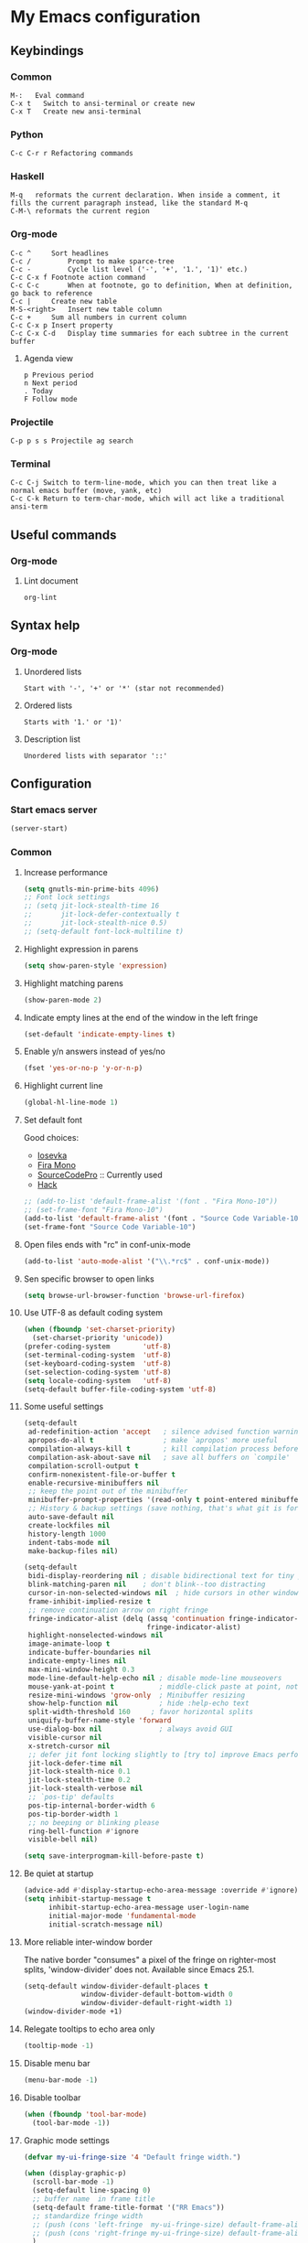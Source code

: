 * My Emacs configuration
** Keybindings
*** Common
#+BEGIN_SRC text
  M-:	Eval command
  C-x t   Switch to ansi-terminal or create new
  C-x T   Create new ansi-terminal
#+END_SRC
*** Python
#+BEGIN_SRC text
  C-c C-r r Refactoring commands
#+END_SRC
*** Haskell
#+BEGIN_SRC text
  M-q	reformats the current declaration. When inside a comment, it fills the current paragraph instead, like the standard M-q
  C-M-\	reformats the current region
#+END_SRC
*** Org-mode
#+BEGIN_SRC text
  C-c ^		Sort headlines
  C-c / 		Prompt to make sparce-tree
  C-c - 		Cycle list level ('-', '+', '1.', '1)' etc.)
  C-c C-x f	Footnote action command
  C-c C-c		When at footnote, go to definition, When at definition, go back to reference
  C-c |		Create new table
  M-S-<right>	Insert new table column
  C-c +		Sum all numbers in current column
  C-c C-x p	Insert property
  C-c C-x C-d	Display time summaries for each subtree in the current buffer
#+END_SRC
**** Agenda view
#+BEGIN_SRC text
  p	Previous period
  n	Next period
  .	Today
  F	Follow mode
#+END_SRC
*** Projectile
#+BEGIN_EXAMPLE
  C-p p s s	Projectile ag search
#+END_EXAMPLE
*** Terminal
#+BEGIN_SRC text
  C-c C-j Switch to term-line-mode, which you can then treat like a normal emacs buffer (move, yank, etc)
  C-c C-k Return to term-char-mode, which will act like a traditional ansi-term
#+END_SRC
** Useful commands
*** Org-mode
**** Lint document
#+BEGIN_SRC text
  org-lint
#+END_SRC
** Syntax help
*** Org-mode
**** Unordered lists
#+BEGIN_SRC text
  Start with '-', '+' or '*' (star not recommended)
#+END_SRC
**** Ordered lists
#+BEGIN_SRC text
  Starts with '1.' or '1)'
#+END_SRC
**** Description list
#+BEGIN_SRC text
  Unordered lists with separator '::'
#+END_SRC
** Configuration
*** Start emacs server
#+BEGIN_SRC emacs-lisp
  (server-start)
#+END_SRC
*** Common
**** Increase performance
#+BEGIN_SRC emacs-lisp
  (setq gnutls-min-prime-bits 4096)
  ;; Font lock settings
  ;; (setq jit-lock-stealth-time 16
  ;;       jit-lock-defer-contextually t
  ;;       jit-lock-stealth-nice 0.5)
  ;; (setq-default font-lock-multiline t)
#+END_SRC
**** Highlight expression in parens
#+BEGIN_SRC emacs-lisp
  (setq show-paren-style 'expression)
#+END_SRC
**** Highlight matching parens
#+BEGIN_SRC emacs-lisp
  (show-paren-mode 2)
#+END_SRC
**** Indicate empty lines at the end of the window in the left fringe
#+BEGIN_SRC emacs-lisp
  (set-default 'indicate-empty-lines t)
#+END_SRC
**** Enable y/n answers instead of yes/no
#+BEGIN_SRC emacs-lisp
  (fset 'yes-or-no-p 'y-or-n-p)
#+END_SRC
**** Highlight current line
#+BEGIN_SRC emacs-lisp
  (global-hl-line-mode 1)
#+END_SRC
**** Set default font
Good choices:
+ [[https://slackbuilds.org/repository/14.2/system/Iosevka/][Iosevka]]
+ [[https://github.com/mozilla/Fira][Fira Mono]]
+ [[https://github.com/adobe-fonts/source-code-pro][SourceCodePro]] :: Currently used
+ [[https://slackbuilds.org/repository/14.2/system/hack-font-ttf/][Hack]]
#+BEGIN_SRC emacs-lisp
  ;; (add-to-list 'default-frame-alist '(font . "Fira Mono-10"))
  ;; (set-frame-font "Fira Mono-10")
  (add-to-list 'default-frame-alist '(font . "Source Code Variable-10"))
  (set-frame-font "Source Code Variable-10")

#+END_SRC
**** Open files ends with "rc" in conf-unix-mode
#+BEGIN_SRC emacs-lisp
  (add-to-list 'auto-mode-alist '("\\.*rc$" . conf-unix-mode))
#+END_SRC
**** Sen specific browser to open links
#+BEGIN_SRC emacs-lisp
  (setq browse-url-browser-function 'browse-url-firefox)
#+END_SRC
**** Use UTF-8 as default coding system
#+BEGIN_SRC emacs-lisp
  (when (fboundp 'set-charset-priority)
    (set-charset-priority 'unicode))
  (prefer-coding-system        'utf-8)
  (set-terminal-coding-system  'utf-8)
  (set-keyboard-coding-system  'utf-8)
  (set-selection-coding-system 'utf-8)
  (setq locale-coding-system   'utf-8)
  (setq-default buffer-file-coding-system 'utf-8)
#+END_SRC
**** Some useful settings
#+BEGIN_SRC emacs-lisp
  (setq-default
   ad-redefinition-action 'accept   ; silence advised function warnings
   apropos-do-all t                 ; make `apropos' more useful
   compilation-always-kill t        ; kill compilation process before starting another
   compilation-ask-about-save nil   ; save all buffers on `compile'
   compilation-scroll-output t
   confirm-nonexistent-file-or-buffer t
   enable-recursive-minibuffers nil
   ;; keep the point out of the minibuffer
   minibuffer-prompt-properties '(read-only t point-entered minibuffer-avoid-prompt face minibuffer-prompt)
   ;; History & backup settings (save nothing, that's what git is for)
   auto-save-default nil
   create-lockfiles nil
   history-length 1000
   indent-tabs-mode nil
   make-backup-files nil)

  (setq-default
   bidi-display-reordering nil ; disable bidirectional text for tiny performance boost
   blink-matching-paren nil    ; don't blink--too distracting
   cursor-in-non-selected-windows nil  ; hide cursors in other windows
   frame-inhibit-implied-resize t
   ;; remove continuation arrow on right fringe
   fringe-indicator-alist (delq (assq 'continuation fringe-indicator-alist)
                                fringe-indicator-alist)
   highlight-nonselected-windows nil
   image-animate-loop t
   indicate-buffer-boundaries nil
   indicate-empty-lines nil
   max-mini-window-height 0.3
   mode-line-default-help-echo nil ; disable mode-line mouseovers
   mouse-yank-at-point t           ; middle-click paste at point, not at click
   resize-mini-windows 'grow-only  ; Minibuffer resizing
   show-help-function nil          ; hide :help-echo text
   split-width-threshold 160	 ; favor horizontal splits
   uniquify-buffer-name-style 'forward
   use-dialog-box nil              ; always avoid GUI
   visible-cursor nil
   x-stretch-cursor nil
   ;; defer jit font locking slightly to [try to] improve Emacs performance
   jit-lock-defer-time nil
   jit-lock-stealth-nice 0.1
   jit-lock-stealth-time 0.2
   jit-lock-stealth-verbose nil
   ;; `pos-tip' defaults
   pos-tip-internal-border-width 6
   pos-tip-border-width 1
   ;; no beeping or blinking please
   ring-bell-function #'ignore
   visible-bell nil)

  (setq save-interprogmam-kill-before-paste t)
#+END_SRC
**** Be quiet at startup
#+BEGIN_SRC emacs-lisp
  (advice-add #'display-startup-echo-area-message :override #'ignore)
  (setq inhibit-startup-message t
        inhibit-startup-echo-area-message user-login-name
        initial-major-mode 'fundamental-mode
        initial-scratch-message nil)
#+END_SRC
**** More reliable inter-window border
The native border "consumes" a pixel of the fringe on righter-most splits,
'window-divider' does not. Available since Emacs 25.1.
#+BEGIN_SRC emacs-lisp
  (setq-default window-divider-default-places t
                window-divider-default-bottom-width 0
                window-divider-default-right-width 1)
  (window-divider-mode +1)
#+END_SRC
**** Relegate tooltips to echo area only
#+BEGIN_SRC emacs-lisp
  (tooltip-mode -1)
#+END_SRC
**** Disable menu bar
#+BEGIN_SRC emacs-lisp
  (menu-bar-mode -1)
#+END_SRC
**** Disable toolbar
#+BEGIN_SRC emacs-lisp
  (when (fboundp 'tool-bar-mode)
    (tool-bar-mode -1))
#+END_SRC
**** Graphic mode settings
#+BEGIN_SRC emacs-lisp
  (defvar my-ui-fringe-size '4 "Default fringe width.")

  (when (display-graphic-p)
    (scroll-bar-mode -1)
    (setq-default line-spacing 0)
    ;; buffer name  in frame title
    (setq-default frame-title-format '("RR Emacs"))
    ;; standardize fringe width
    ;; (push (cons 'left-fringe  my-ui-fringe-size) default-frame-alist)
    ;; (push (cons 'right-fringe my-ui-fringe-size) default-frame-alist)
    )
#+END_SRC
**** Use SSH for tramp-mode
#+BEGIN_SRC emacs-lisp
  (setq tramp-default-method "ssh")
#+END_SRC
**** Set default input method
#+BEGIN_SRC emacs-lisp
  (setq default-input-method "russian-computer")
#+END_SRC
**** Replace selected text on input
#+BEGIN_SRC emacs-lisp
  (delete-selection-mode)
#+END_SRC
**** Disabled commands
#+BEGIN_SRC emacs-lisp
  (setq disabled-command-function nil)
#+END_SRC
**** EPA
#+BEGIN_SRC emacs-lisp
  (setq epa-pinentry-mode 'loopback)
#+END_SRC
**** Prettify symbols
#+BEGIN_SRC emacs-lisp
  (global-prettify-symbols-mode)
#+END_SRC
**** Smooth scrolling
#+BEGIN_SRC emacs-lisp
  ;; (setq scroll-conservatively 101) ;; move minimum when cursor exits view, instead of recentering
  ;; (setq mouse-wheel-scroll-amount '(1)) ;; mouse scroll moves 1 line at a time, instead of 5 lines
  ;; (setq mouse-wheel-progressive-speed nil) ;; on a long mouse scroll keep scrolling by 1 line
  ;; (setq scroll-step 1
  ;;       scroll-conservatively 10000
  ;;       auto-hscroll-mode 'current-line)
  ;; (setq mouse-wheel-scroll-amount '(2 ((shift) . 1) ((control) . nil))
  ;;       mouse-wheel-progressive-speed nil)
#+END_SRC
**** Default mode
#+BEGIN_SRC emacs-lisp
  (setq-default major-mode 'text-mode)
#+END_SRC
**** Fill column
#+BEGIN_SRC emacs-lisp
  (setq-default fill-column 79)
  (add-hook 'text-mode-hook 'auto-fill-mode)
#+END_SRC
**** Auto revert changes
#+BEGIN_SRC emacs-lisp
  (global-auto-revert-mode 1)
  (setq auto-revert-verbose nil)
#+END_SRC
**** Ibuffer
#+BEGIN_SRC emacs-lisp
  (global-set-key (kbd "C-x C-b") 'ibuffer)
  (setq ibuffer-saved-filter-groups
        (quote (("default"
                 ("dired" (mode . dired-mode))
                 ("org" (name . "^.*org$"))
                 ("shell" (or (mode . eshell-mode) (mode . shell-mode)))
                 ("mu4e" (name . "\*mu4e\*"))
                 ("Python" (mode . python-mode))
                 ("Haskell" (mode . haskell-mode))
                 ("Web" (mode . web-mode))
                 ("emacs" (or
                           (name . "^\\*scratch\\*$")
                           (name . "^\\*Messages\\*$")))
                 ))))
  (add-hook 'ibuffer-mode-hook
            (lambda ()
              (ibuffer-auto-mode 1)
              (ibuffer-switch-to-saved-filter-groups "default")))

  ;; Don't show filter groups if there are no buffers in that group
  (setq ibuffer-show-empty-filter-groups nil)

  ;; Don't ask for confirmation to delete marked buffers
  (setq ibuffer-expert t)
#+END_SRC
**** Use package default settings
#+BEGIN_SRC emacs-lisp
  (setq-default use-package-always-ensure t)
#+END_SRC
**** Recent files
#+BEGIN_SRC emacs-lisp
  (require 'recentf)
  (setq recentf-max-saved-items 200
        recentf-max-menu-items 15)
  (recentf-mode)
#+END_SRC
**** Imenu
#+BEGIN_SRC emacs-lisp
  (setq imenu-auto-rescan t)
#+END_SRC
**** Single line horizontal scrolling
#+BEGIN_SRC emacs-lisp
  (setq auto-hscroll-mode t)
#+END_SRC
*** Theme
**** All the icons
#+BEGIN_SRC emacs-lisp
  (use-package all-the-icons)
#+END_SRC
**** Color scheme
#+BEGIN_SRC emacs-lisp
  (use-package gruvbox-theme
    :config
    (load-theme 'gruvbox-dark-medium t))
#+END_SRC
**** Highlight symbol at point
#+BEGIN_SRC emacs-lisp
  (use-package highlight-symbol
    :config
    (highlight-symbol-nav-mode)

    (add-hook 'prog-mode-hook (lambda () (highlight-symbol-mode)))

    (setq highlight-symbol-idle-delay 0.2
          highlight-symbol-on-navigation-p t)

    (global-set-key [(control shift mouse-1)]
                    (lambda (event)
                      (interactive "e")
                      (goto-char (posn-point (event-start event)))
                      (highlight-symbol-at-point)))

    (global-set-key (kbd "M-n") 'highlight-symbol-next)
    (global-set-key (kbd "M-p") 'highlight-symbol-prev))
#+END_SRC
**** Modeline
***** Custom functions
****** Git status
#+BEGIN_SRC emacs-lisp
  (defun rr/modeline-git-vc ()
    "Show GIT status."
    (let ((branch (mapconcat 'concat (cdr (split-string vc-mode "[:-]")) "-")))
      (when (buffer-file-name)
        (pcase (vc-state (buffer-file-name))
          (`up-to-date
           (concat
            (propertize (all-the-icons-octicon "git-branch")
                        'face `(:inherit mode-line :family ,(all-the-icons-octicon-family) :height 1.2)
                        'display '(raise -0.1))
            (propertize (format " %s" branch) 'face `(:inherit mode-line))))
          (`edited
           (concat
            (propertize (all-the-icons-octicon "git-branch")
                        'face `(:inherit mode-line :foreground "#87afaf" :family ,(all-the-icons-octicon-family) :height 1.2)
                        'display '(raise -0.1))
            (propertize (format " %s" branch) 'face `(:inherit mode-line :foreground "#87afaf"))))
          (`added
           (concat
            (propertize (all-the-icons-octicon "git-branch")
                        'face `(:inherit mode-line :foreground "#b8bb26" :family ,(all-the-icons-octicon-family) :height 1.2)
                        'display '(raise -0.1))
            (propertize (format " %s" branch) 'face `(:inherit mode-line :foreground "#b8bb26"))))
          (`unregistered " ??")
          (`removed
           (concat
            (propertize (all-the-icons-octicon "git-branch")
                        'face `(:inherit mode-line :foreground "#fb4934" :family ,(all-the-icons-octicon-family) :height 1.2)
                        'display '(raise -0.1))
            (propertize (format " %s" branch) 'face `(:inherit mode-line :foreground "#fb4934"))))
          (`needs-merge " Con")
          (`needs-update " Upd")
          (`ignored " Ign")
          (_ " Unk")))))
#+END_SRC
****** SVN status
#+BEGIN_SRC emacs-lisp
  (defun rr/modeline-svn-vc ()
    "Show SVN status."
    (let ((revision (cadr (split-string vc-mode "-"))))
      (concat
       (propertize (format " %s" (all-the-icons-faicon "cloud")) 'face `(:height 1.2) 'display '(raise -0.1))
       (propertize (format " · %s" revision) 'face `(:height 0.9)))))
#+END_SRC
****** Flycheck status
#+BEGIN_SRC emacs-lisp
  (defun rr/flycheck-status-text ()
    (let* ((text (pcase flycheck-last-status-change
                   (`finished (if flycheck-current-errors
                                  (let ((count (let-alist (flycheck-count-errors flycheck-current-errors)
                                                 (+ (or .warning 0) (or .error 0)))))
                                    (propertize (format "✖ %s Issue%s" count (if (eq 1 count) "" "s")) 'face `(:inherit mode-line :foreground "#fb4934")))
                                (propertize "✔ No Issues" 'face `(:inherit mode-line :foreground "#afaf00"))))
                   (`running     (propertize "⟲ Running" 'face `(:inherit mode-line :foreground "#87afaf")))
                   (`no-checker  (propertize "⚠ No Checker" 'face `(:inherit mode-line)))
                   (`not-checked (propertize "✖ Disabled" 'face' `(:inherit mode-line)))
                   (`errored     (propertize "⚠ Error" 'face `(:inherit mode-line :foreground "#fb4934")))
                   (`interrupted (propertize "⛔ Interrupted" 'face `(:inherit mode-line :foreground "#fb4934")))
                   (`suspicious  ""))))
      (propertize text)))
#+END_SRC
****** Update vc-state in all buffers
#+BEGIN_SRC emacs-lisp
  ;; (defun rr/refresh-vc-state ()
  ;;   "Refresh vc-state on all buffers."
  ;;   (dolist (buff (buffer-list))
  ;;     (with-current-buffer buff
  ;;       (when (vc-mode)
  ;;         (progn
  ;;           (vc-refresh-state)
  ;;           (diff-hl-update))))))

  (defun rr/refresh-vc-state ()
    "Refresh vc-state on all buffers."
    (dolist (buff (buffer-list))
      (with-current-buffer buff
        (when (vc-mode)
          (vc-refresh-state)))))
#+END_SRC
***** Spaceline
****** Faces
#+BEGIN_SRC emacs-lisp
  (defface rr/spaceline-unmodified
    '((t :inherit 'spaceline-unmodified :background "#87afaf"))
    "Face for unmodified buffer in the mode-line.")

  (defface rr/spaceline-modified
    '((t :inherit 'spaceline-modified :background "#d75f5f"))
    "Face for modified buffer in the mode-line.")

  (defface rr/spaceline-read-only
    '((t :inherit 'spaceline-read-only :background "#d787af"))
    "Face for read-only buffer in the mode-line.")

  (defun rr/spaceline-face (face active)
    "For spaceline-face-func get FACE and ACTIVE."
    (pcase (cons face active)
      ('(face1 . t)   'mode-line)
      ('(face1 . nil) 'mode-line-inactive)
      ('(face2 . t)   'mode-line)
      ('(face2 . nil) 'mode-line-inactive)
      ('(line . t)    'mode-line)
      ('(line . nil)  'mode-line-inactive)
      ('(highlight . t)
       (cond
        (buffer-read-only 'rr/spaceline-read-only)
        ((buffer-modified-p) 'rr/spaceline-modified)
        (t 'rr/spaceline-unmodified)))
      ('(highlight . nil) 'powerline-inactive1)
      (_ 'error)))
#+END_SRC
****** Common configuration
#+BEGIN_SRC emacs-lisp
  (use-package spaceline
    :config
    (setq powerline-height 40)
    (setq powerline-default-separator 'utf-8)
    (setq spaceline-separator-dir-left '(right . right))
    (setq spaceline-separator-dir-right '(right . right))
    (setq powerline-default-separator 'alternate)
    (setq spaceline-window-numbers-unicode t)
    (setq spaceline-face-func 'rr/spaceline-face))
#+END_SRC
****** Custom theme
#+BEGIN_SRC emacs-lisp
  (require 'spaceline-config)

  ;; Define custom segments
  (spaceline-define-segment rr/version-control
    "Show VC status."
    (when vc-mode
      (cond
       ((string-match "Git[:-]" vc-mode) (rr/modeline-git-vc))
       ((string-match "SVN-" vc-mode) (rr/modeline-svn-vc))
       (t (propertize (format "%s" vc-mode)))))
    :enabled t)

  (spaceline-define-segment rr/flycheck-status
    "Print current flycheck status."
    (when (and (bound-and-true-p flycheck-mode))
      (format "%s " (rr/flycheck-status-text)))
    :enabled t)

  (spaceline-define-segment rr/modified
    "Buffer status."
    " "
    :enabled t)

  ;; My custom theme
  (defun rr/spaceline-theme (&rest additional-segments)
    "Apply my spaceline theme ADDITIONAL-SEGMENTS are inserted on the right."
    (spaceline-install
      `(((rr/modified
          workspace-number
          window-number)
         :fallback evil-state
         :face highlight-face
         :priority 0)
        (anzu :priority 4)
        auto-compile
        ((buffer-id remote-host)
         :priority 5)
        (point-position line-column)
        (buffer-position :priority 0)
        (process :when active)
        (mu4e-alert-segment :when active)
        (erc-track :when active)
        (org-pomodoro :when active)
        (org-clock :when active))
      `(which-function
        (python-pyvenv :fallback python-pyenv)
        purpose
        (battery :when active)
        (selection-info :priority 2)
        input-method
        (buffer-encoding-abbrev :priority 3)
        (global :when active)
        ,@additional-segments
        (rr/version-control :when active :priority 7)
        major-mode
        (rr/flycheck-status :when active)))

    (setq-default mode-line-format '("%e" (:eval (spaceline-ml-main)))))

  (rr/spaceline-theme)
  (spaceline-compile)
#+END_SRC
**** Highlight indentation
#+BEGIN_SRC emacs-lisp
  ;; (use-package highlight-indent-guides
  ;;   :config
  ;;   (add-hook 'prog-mode-hook 'highlight-indent-guides-mode)
  ;;   (setq highlight-indent-guides-method 'character
  ;;         highlight-indent-guides-character ?\x258F))
#+END_SRC
*** Semantic
**** Enable semantic mode global
#+BEGIN_SRC emacs-lisp
  ;; (semantic-mode 1)
#+END_SRC
**** Highlight current function
#+BEGIN_SRC emacs-lisp
  ;; (global-semantic-highlight-func-mode 1)
#+END_SRC
**** Show function definition at the top of buffer
#+BEGIN_SRC emacs-lisp
  ;; (global-semantic-stickyfunc-mode 1)
#+END_SRC
**** Enable database
#+BEGIN_SRC emacs-lisp
  ;; (global-semanticdb-minor-mode 1)
#+END_SRC
*** SQL
**** Make PostgreSQL default
#+BEGIN_SRC emacs-lisp
  (eval-after-load "sql"
    '(progn
       (sql-set-product 'postgres)
       )
    )
#+END_SRC
**** Indentation
#+BEGIN_SRC emacs-lisp
  (use-package sql-indent
    :ensure t
    :config
    (eval-after-load "sql"
      '(load-library "sql-indent")))
#+END_SRC
*** Which key
#+BEGIN_SRC emacs-lisp
  (use-package which-key
    :config
    (which-key-mode))
#+END_SRC
*** Undo tree
#+BEGIN_SRC emacs-lisp
  (use-package undo-tree
    :config
    (global-undo-tree-mode)
    (setq undo-tree-visualizer-diff t
          undo-tree-visualizer-timestamps t))
#+END_SRC
*** Autocomplete
**** YASnippet
#+BEGIN_SRC emacs-lisp
  (use-package yasnippet
    :config
    (yas-reload-all)
    (add-hook 'prog-mode-hook #'yas-minor-mode))
#+END_SRC
**** Common
#+BEGIN_SRC emacs-lisp
  (use-package company
    :config
    (add-hook 'after-init-hook 'global-company-mode)
    (setq company-dabbrev-downcase nil
          company-sort-by-occurrence t)
    (setq-default company-idle-delay .2
                  company-minimum-prefix-length 2
                  company-require-match nil
                  company-tooltip-align-annotations t)
    (add-to-list 'company-backends 'company-dabbrev-code)
    (add-to-list 'company-backends 'company-yasnippet)
    (add-to-list 'company-backends 'company-files)
    (add-to-list 'company-backends 'company-elisp))
#+END_SRC
**** Child frame
#+BEGIN_SRC emacs-lisp
  ;; (use-package company-childframe
  ;;   :after company
  ;;   :config
  ;;   (company-childframe-mode 1))
#+END_SRC
**** Completeon with icons
#+BEGIN_SRC emacs-lisp
  ;; (use-package company-box
  ;;   :config
  ;;   (add-hook 'company-mode-hook 'company-box-mode))
#+END_SRC
**** Statistic
Show more offten used completeons first
#+BEGIN_SRC emacs-lisp
  ;; (use-package company-statistics
  ;;   :config
  ;;   (company-statistics-mode))
#+END_SRC
**** Quick help
#+BEGIN_SRC emacs-lisp
  (use-package company-quickhelp
    :config
    (company-quickhelp-mode 1))
#+END_SRC
**** Languages
***** LaTeX
#+BEGIN_SRC emacs-lisp
  (use-package company-auctex
    :config
    (company-auctex-init))
#+END_SRC
***** WEB
#+BEGIN_SRC emacs-lisp
  (use-package company-web
    :config
    (add-to-list 'company-backends 'company-web-html)
    (add-to-list 'company-backends 'company-web-jade)
    (add-to-list 'company-backends 'company-web-slim))
#+END_SRC
***** Shell
#+BEGIN_SRC emacs-lisp
  (use-package company-shell
    :ensure t
    :config
    (add-to-list 'company-backends 'company-shell))
#+END_SRC
***** JavaScript
#+BEGIN_SRC emacs-lisp
  (use-package company-tern
    :ensure t
    :after tern
    :config
    (add-to-list 'company-backends 'company-tern)
    (setq company-tooltip-align-annotations t))
#+END_SRC
**** Solve company and yasnippet conflict
#+BEGIN_SRC emacs-lisp
  (defun company-yasnippet-or-completion ()
    "Solve company yasnippet conflicts."
    (interactive)
    (let ((yas-fallback-behavior
           (apply 'company-complete-common nil)))
      (yas-expand)))

  (add-hook 'company-mode-hook
            (lambda ()
              (substitute-key-definition
               'company-complete-common
               'company-yasnippet-or-completion
               company-active-map)))
#+END_SRC
*** Paradox
#+BEGIN_SRC emacs-lisp
  (use-package paradox
    :ensure t
    :config
    (setq-default
     paradox-column-width-package 27
     paradox-column-width-version 13
     paradox-execute-asynchronously t
     paradox-hide-wiki-packages t))
#+END_SRC
*** Ivy
**** Install and activate ivy
#+BEGIN_SRC emacs-lisp
  ;; (use-package ivy
  ;;   :ensure t
  ;;   :bind (("C-x b" . ivy-switch-buffer))
  ;;   :config
  ;;   (ivy-mode 1)
  ;;   (setq ivy-use-virtual-buffers t
  ;;         ivy-display-style 'fancy
  ;;         ivy-count-format "(%d/%d) ")
  ;;   :bind (("<f2>" . bs-show)))
#+END_SRC
**** Swiper
#+BEGIN_SRC emacs-lisp
  ;; (use-package swiper
  ;;   :ensure t
  ;;   :bind (("C-s" . swiper)
  ;;          ("C-r" . swiper)
  ;;          ("C-c C-r" . ivy-resume)))
#+END_SRC
**** Counsel
#+BEGIN_SRC emacs-lisp
  ;; (use-package counsel
  ;;   :ensure t
  ;;   :bind (("M-x" . counsel-M-x)
  ;;          ("C-x C-f" . counsel-find-file)
  ;;          ("<f1> f" . counsel-describe-function)
  ;;          ("<f1> v" . counsel-describe-variable)
  ;;          ("<f1> l" . counsel-find-library)
  ;;          ("<f1> i" . counsel-info-lookup-symbol)
  ;;          ("<f1> u" . counsel-unicode-char)
  ;;          ("M-y" . counsel-yank-pop)
  ;;          :map ivy-minibuffer-map
  ;;          ("M-y" . ivy-next-line)))
#+END_SRC
*** Helm
**** Config
#+BEGIN_SRC emacs-lisp
  (use-package helm
    :config
    (require 'helm)
    (require 'helm-config)

    (define-key helm-map (kbd "<tab>") 'helm-execute-persistent-action) ; rebind tab to run persistent action
    (define-key helm-map (kbd "C-i") 'helm-execute-persistent-action) ; make TAB work in terminal
    (define-key helm-map (kbd "C-z")  'helm-select-action) ; list actions using C-z

    (when (executable-find "curl")
      (setq helm-google-suggest-use-curl-p t))

    (setq helm-split-window-in-side-p           t ; open helm buffer inside current window, not occupy whole other window
          helm-move-to-line-cycle-in-source     t ; move to end or beginning of source when reaching top or bottom of source.
          helm-ff-search-library-in-sexp        t ; search for library in `require' and `declare-function' sexp.
          helm-scroll-amount                    8 ; scroll 8 lines other window using M-<next>/M-<prior>
          helm-ff-file-name-history-use-recentf t
          helm-echo-input-in-header-line t
          helm-inherit-input-method nil)


    (global-set-key (kbd "M-x") 'helm-M-x)
    (global-set-key (kbd "M-y") 'helm-show-kill-ring)
    (global-set-key (kbd "C-x b") 'helm-mini)
    (global-set-key (kbd "C-x C-f") 'helm-find-files)
    (helm-mode 1))
#+END_SRC
**** Swiper
#+BEGIN_SRC emacs-lisp
  (use-package swiper-helm
    :bind (("C-s" . swiper-helm)
           ("C-r" . swiper-helm)))
#+END_SRC
*** Smartparens
#+BEGIN_SRC emacs-lisp
  (use-package smartparens
    :ensure t
    :init
    (setq sp-show-pair-delay 0.1
          sp-show-pair-from-inside t)
    :config
    (require 'smartparens-config)
    (smartparens-global-mode)
    (show-smartparens-global-mode)
    (setq smartparens-strict-mode t))
#+END_SRC
*** Popup windows settings
I've tried ~shackle~, but it doesn't close help window after go to any
link.
**** Popwin
#+BEGIN_SRC emacs-lisp
  ;; (use-package popwin
  ;;   :ensure t
  ;;   :config
  ;;   (setq popwin:popup-window-height 0.5)
  ;;   (popwin-mode 1))
#+END_SRC
*** Rainbow delimiters
#+BEGIN_SRC emacs-lisp
  (use-package rainbow-delimiters
    :ensure t
    :config
    (add-hook 'prog-mode-hook #'rainbow-delimiters-mode))
#+END_SRC
*** Anzu
#+BEGIN_SRC emacs-lisp
  (use-package anzu
    :ensure t
    :config
    (global-anzu-mode +1)
    (setq anzu-cons-mode-line-p nil))
#+END_SRC
*** Windows navigation
#+BEGIN_SRC emacs-lisp
  ;; (use-package winum
  ;;   :ensure t
  ;;   :config
  ;;   (setq winum-auto-setup-mode-line nil)
  ;;   (winum-mode))
  (use-package ace-window
    :ensure t
    :config
    (global-set-key (kbd "M-o") 'ace-window))
#+END_SRC
*** Dired
#+BEGIN_SRC emacs-lisp
  (use-package dired+
    :ensure t
    :config
    (require 'dired+)
    (setq dired-listing-switches "--group-directories-first -alh")
    (toggle-diredp-find-file-reuse-dir 1))
#+END_SRC
*** Projectile
**** Basic setup
#+BEGIN_SRC emacs-lisp
  (use-package projectile
    :config
    (projectile-global-mode)
    (setq projectile-completion-system 'helm)
    (add-to-list 'projectile-globally-ignored-files "*.log")
    (setq projectile-enable-caching t)
    (setq projectile-mode-line '(:eval (format " [%s]" (projectile-project-name)))))
#+END_SRC
**** Counsel projectile
#+BEGIN_SRC emacs-lisp
  ;; (use-package counsel-projectile
  ;;   :config
  ;;   (counsel-projectile-mode 1))
#+END_SRC
**** Helm projectile
#+BEGIN_SRC emacs-lisp
  (use-package helm-projectile
    :config
    (helm-projectile-on)
    (setq projectile-switch-project-action 'helm-projectile))
#+END_SRC
*** Htmlize
#+BEGIN_SRC emacs-lisp
  (use-package htmlize)
#+END_SRC
*** Syntax check
**** Flycheck
#+BEGIN_SRC emacs-lisp
  (use-package flycheck
    :config
    (add-hook 'after-init-hook #'global-flycheck-mode)

    ;; (setq flycheck-indication-mode 'right-fringe)

    ;; (define-fringe-bitmap 'flycheck-fringe-bitmap-double-arrow
    ;;   [0 0 0 0 0 4 12 28 60 124 252 124 60 28 12 4 0 0 0 0])

    (when (fboundp 'define-fringe-bitmap)
      (define-fringe-bitmap 'flycheck-fringe-bitmap-double-arrow
        (vector #b00000000
                #b00000000
                #b00000000
                #b00000000
                #b00000000
                #b00000000
                #b00000000
                #b00011100
                #b00111110
                #b00111110
                #b00111110
                #b00011100
                #b00000000
                #b00000000
                #b00000000
                #b00000000
                #b00000000)))

    (let ((bitmap 'flycheck-fringe-bitmap-double-arrow))
      (flycheck-define-error-level 'error
        :severity 2
        :overlay-category 'flycheck-error-overlay
        :fringe-bitmap bitmap
        :fringe-face 'flycheck-fringe-error)
      (flycheck-define-error-level 'warning
        :severity 1
        :overlay-category 'flycheck-warning-overlay
        :fringe-bitmap bitmap
        :fringe-face 'flycheck-fringe-warning)
      (flycheck-define-error-level 'info
        :severity 0
        :overlay-category 'flycheck-info-overlay
        :fringe-bitmap bitmap
        :fringe-face 'flycheck-fringe-info))
      
    (setq-default flycheck-disabled-checkers
                  (append flycheck-disabled-checkers
                          '(javascript-jshint)))

    (setq-default flycheck-disabled-checkers
                  (append flycheck-disabled-checkers
                          '(json-jsonlist)))

    (setq-default flycheck-disabled-checkers
                  (append flycheck-disabled-checkers
                          '(python-flake8)))

    ;; (add-to-list 'flycheck-checkers 'python-flake8)
    ;; (add-to-list 'flycheck-checkers 'python-pylint)
    )
#+END_SRC
*** Version control
**** GIT
#+BEGIN_SRC emacs-lisp
  (use-package magit
    :config
    (global-set-key (kbd "C-x g") 'magit-status)
    (setq magit-completing-read-function 'helm--completing-read-default)
    (add-hook 'focus-in-hook 'rr/refresh-vc-state)
    (add-hook 'magit-post-refresh-hook 'rr/refresh-vc-state))
#+END_SRC
**** Highlight diff
#+BEGIN_SRC emacs-lisp
  (use-package diff-hl
    :init
    (setq-default fringes-outside-margins t)
    :config
    (add-hook 'prog-mode-hook 'turn-on-diff-hl-mode)
    (add-hook 'vc-dir-mode-hook 'turn-on-diff-hl-mode)
    (add-hook 'magit-post-refresh-hook 'diff-hl-magit-post-refresh))
#+END_SRC
*** Multiple cursors
#+BEGIN_SRC emacs-lisp
  (use-package multiple-cursors
    :ensure t
    :config
    (global-set-key (kbd "C-S-c C-S-c") 'mc/edit-lines)
    (global-set-key (kbd "C->") 'mc/mark-next-like-this)
    (global-set-key (kbd "C-<") 'mc/mark-previous-like-this)
    (global-set-key (kbd "C-c C-<") 'mc/mark-all-like-this)
    (global-set-key (kbd "C-c C-d") 'mc/skip-to-next-like-this))
#+END_SRC
*** Expand region
#+BEGIN_SRC emacs-lisp
  (use-package expand-region
    :config
    (global-set-key (kbd "C-=") 'er/expand-region))
#+END_SRC
*** Search and grep utilities
#+BEGIN_SRC emacs-lisp
  (use-package wgrep
    :config
    (setq wgrep-auto-save-buffer t))

  (use-package wgrep-ag)

  (use-package ag
    :after wgrep-ag)
#+END_SRC
*** Terminal emulator
#+BEGIN_SRC emacs-lisp
  (use-package sane-term
    :ensure t
    :config
    (global-set-key (kbd "C-x t") 'sane-term)
    (global-set-key (kbd "C-x T") 'sane-term-create)


  ;; Optional convenience binding. This allows C-y to paste even when in term-char-mode (see below). 
    (add-hook
     'term-mode-hook
     (lambda ()
       (define-key term-raw-map (kbd "C-y")
         (lambda ()
           (interactive)
           (term-line-mode)
           (yank)
           (term-char-mode))))))
#+END_SRC
*** Rainbow mode
#+BEGIN_QUOTE
Colorize color names in buffers
#+END_QUOTE
#+BEGIN_SRC emacs-lisp
  (use-package rainbow-mode
    :ensure t
    :config
    (setq rainbow-x-colors-major-mode-list '(web-mode python-mode)))
#+END_SRC
*** REST client
Quite interesting package. I think it will be replace for Postman for me.
#+BEGIN_SRC emacs-lisp
  (use-package restclient)
#+END_SRC
And autocompletion for it:
#+BEGIN_SRC emacs-lisp
  (use-package company-restclient
    :config
    (add-to-list 'company-backends 'company-restclient))
#+END_SRC
And even org-babel integration:
#+BEGIN_SRC emacs-lisp
  (use-package ob-restclient
    :config
    (org-babel-do-load-languages
     'org-babel-load-languages
     '((restclient . t))))
#+END_SRC
*** PDF tools
#+BEGIN_SRC emacs-lisp
  (use-package pdf-tools
    :ensure t
    :config
    (pdf-tools-install))
#+END_SRC
*** Gitignore templates
#+BEGIN_SRC emacs-lisp
  (use-package gitignore-templates :ensure t)
#+END_SRC
*** Edit text areas in browsers from emacs
#+BEGIN_SRC emacs-lisp
  ;; (use-package edit-server
  ;;   :ensure t
  ;;   :config
  ;;   (when (require 'edit-server nil t)
  ;;     (setq edit-server-new-frame nil)
  ;;     (edit-server-start)))
#+END_SRC
*** Org
**** Some tweaks
#+BEGIN_SRC emacs-lisp
  (add-hook 'org-mode-hook 'turn-on-font-lock)
  (add-hook 'org-mode-hook (lambda () (setq-local global-hl-line-mode nil)))
  ;; (add-hook 'org-mode-hook (lambda () (setq truncate-lines nil)))
  (setq org-startup-folded 'content ;; overview | content | all | showeverything
        org-cycle-separator-lines 0
        org-tags-column -100
        org-startup-indented t
        org-src-window-setup 'current-window
        org-catch-invisible-edits 'show-and-error
        org-return-follows-link t
        org-startup-with-inline-images nil
        org-cycle-include-plain-lists t
        org-hide-emphasis-markers t
        org-insert-heading-respect-content t
        ;; org-M-RET-may-split-line nil
        org-list-use-circular-motion t
        org-fontify-quote-and-verse-blocks t
        org-pretty-entities nil
        org-fontify-done-headline t
        org-image-actual-width 500
        org-export-with-drawers t
        org-export-with-properties t)
  (org-display-inline-images)
  (add-to-list 'org-modules 'org-habit)
  (add-hook 'mail-mode-hook 'turn-on-orgtbl)
  (add-hook 'mail-mode-hook 'turn-on-orgstruct)
  (add-to-list 'flycheck-checkers 'org-lint)
#+END_SRC
**** Effort estimates
#+BEGIN_SRC emacs-lisp
  (setq org-global-properties '(("Effort_ALL" . "0 0:30 1:00 2:00 4:00 6:00 8:00 16:00")))
  (setq org-columns-default-format "%40ITEM(Task) %17Effort(Estimated Effort){:} %CLOCKSUM")
#+END_SRC
**** Agenda settings
#+BEGIN_SRC emacs-lisp
  (setq org-agenda-files (quote ("~/Dropbox/Org/"
                                 "~/Dropbox/Org/work"
                                 "~/Dropbox/Org/mobile")))
  (setq org-directory "~/Dropbox/Org")
  (setq org-enforce-todo-dependencies t)
  (setq org-agenda-restore-windows-after-quit t)
#+END_SRC
**** Capture settings
#+BEGIN_SRC emacs-lisp
  (setq org-default-notes-file (concat org-directory "/notes.org"))

  (setq org-capture-templates
        '(("t" "Todo" entry (file+headline "" "Tasks")
           "* TODO %?\n%i"
           :clock-in t
           :clock-resume t)
          ("n" "Note" entry (file+headline "" "Notes")
           "* TODO %?\n%i")
          ("l" "Link" entry (file+headline "~/Dropbox/Org/links.org" "Links")
           "* %? %^L \n%T"
           :prepend t)
          ))

  (setq org-refile-targets
        (quote ((nil :maxlevel . 6)
                (org-agenda-files :maxlevel . 6))))

  (defadvice org-capture-finalize (after delete-capture-frame activate)
    "Advise capture-finalize to close the frame."
    (if (equal "capture" (frame-parameter nil 'name))
        (delete-frame)))

  (defadvice org-capture-destroy (after delete-capture-frame activate)
    "Advise capture-destroy to close the frame."
    (if (equal "capture" (frame-parameter nil 'name))
      (delete-frame)))

  (defadvice org-capture-select-template (around delete-capture-frame activate)
    "Advise org-capture-select-template to close the frame on abort."
    (unless (ignore-errors ad-do-it t)
      (setq ad-return-value "q"))
    (if (and
         (equal "q" ad-return-value)
         (equal "capture" (frame-parameter nil 'name)))
        (delete-frame)))

  (use-package noflet
    :ensure t)

  (defun make-capture-frame ()
    "Create a new frame and run 'org-capture'."
    (interactive)
    (make-frame '((name . "capture")))
    (select-frame-by-name "capture")
    (delete-other-windows)
    (noflet ((switch-to-buffer-other-window (buf) (switch-to-buffer buf)))
      (org-capture)))
#+END_SRC
**** Tag list
#+BEGIN_SRC emacs-lisp
  (setq org-tag-alist '((:startgroup . nil)
                        ("@critical" . ?C)
                        ("@medium" . ?M)
                        ("@low" . ?L)
                        (:endgroup . nil)))
#+END_SRC
**** Keywords list
Maybe it's a good idea to use unicode symbols for TODO keywords:
#+BEGIN_EXAMPLE
  U+2714 ✔ heavy check mark
  U+2717 ✗ ballot x
  U+2611 ☑ ballot box with check
  U+2610 ☐ ballot box
#+END_EXAMPLE
But there is no backward compatibility.
#+BEGIN_SRC emacs-lisp
  (setq org-todo-keywords
        '((sequence "TODO(t)" "PROGRESS(p)" "WAITING(w)" "|" "DONE(d)")))
#+END_SRC
**** Mark task as DONE if all subtasks are DONE
#+BEGIN_SRC emacs-lisp
  (defun org-summary-todo (n-done n-not-done)
    "Switch entry to DONE when all subentries are done, to TODO otherwise."
    (let (org-log-done org-log-states)   ; turn off logging
      (org-todo (if (= n-not-done 0) "DONE" "TODO"))))

  (add-hook 'org-after-todo-statistics-hook 'org-summary-todo)
#+END_SRC
**** Custom keywords faces
#+BEGIN_SRC emacs-lisp
  (setq org-todo-keyword-faces
        '(("PROGRESS" 'font-lock-constant-face)
          ("WAITING" 'org-todo)))
#+END_SRC
**** Clock settings
#+BEGIN_SRC emacs-lisp
  (setq org-clock-persist 'history)
  (org-clock-persistence-insinuate)
  (setq org-log-into-drawer t)
  (setq org-log-done nil)
  (setq org-clock-out-when-done t)
  (setq org-clock-out-remove-zero-time-clocks t)
  (setq org-clock-report-include-clocking-task t)

  (defun rr/set-progress (last)
    "Set PROGRESS state if LAST is different."
    (when (not (string-equal last "PROGRESS"))
      (let ()
        (remove-hook 'org-after-todo-state-change-hook 'rr/start-clock)
        "PROGRESS")))

  (add-hook 'org-clock-in-hook
            (lambda ()
              (add-hook 'org-after-todo-state-change-hook 'rr/start-clock)))

  (setq org-clock-in-switch-to-state 'rr/set-progress)

  (setq non-clocking-states '("WAITING" "DONE"))

  (defun rr/ido-non-clocking-state ()
    "Prompt to select non-clocking state."
    (interactive)
    (message "%s" (ido-completing-read "Select state: " non-clocking-states)))

  (defun rr/after-clock-stop (last)
    "Change TASK state after clock stop depends on LAST state."
    (when (not (or (string-equal last "WAITING")
                   (string-equal last "DONE")
                   (string-equal last "TODO")))
      (let ()
        (remove-hook 'org-after-todo-state-change-hook 'rr/stop-clock)
        (if (y-or-n-p "Current task DONE? ")
              "DONE"
            "WAITING"))))

  (add-hook 'org-clock-out-hook
            (lambda ()
              (add-hook 'org-after-todo-state-change-hook 'rr/stop-clock)))

  (setq org-clock-out-switch-to-state 'rr/after-clock-stop)

  (defun rr/stop-clock ()
    "Stop clock if task state changed to WAITING or DONE."
    (when (and (org-clocking-p)
               (or (string-equal org-state "WAITING")
                   (string-equal org-state "DONE")
                   (string-equal org-state "TODO"))
               (< (point) org-clock-marker)
               (> (save-excursion (outline-next-heading) (point))
                  org-clock-marker))
      (let ((org-log-note-clock-out nil)
            (org-clock-out-switch-to-state nil))
        (org-clock-out))))

  (add-hook 'org-after-todo-state-change-hook 'rr/stop-clock)

  (defun rr/start-clock ()
    "Start clock if task state changed to PROGRESS."
    (if (org-clocking-p)
        (when (and (string-equal org-state "PROGRESS")
                   (not (string-equal (nth 4 (org-heading-components)) org-clock-heading)))
          (let ((org-clock-in-switch-to-state nil))
            (org-clock-in)))
      (when (string-equal org-state "PROGRESS")
        (let ((org-clock-in-switch-to-state nil))
          (org-clock-in)))))

  (add-hook 'org-after-todo-state-change-hook 'rr/start-clock)
#+END_SRC
**** Appearance
***** Org bullets
#+BEGIN_SRC emacs-lisp
  (use-package org-bullets
    :ensure t
    :init

    (setq org-bullets-bullet-list '("•"))

    (setq org-ellipsis "…")

    :config
    (add-hook 'org-mode-hook #'org-bullets-mode))
#+END_SRC
***** Org source code
#+BEGIN_SRC emacs-lisp
  (setq org-src-fontify-natively t)

  ;; (require 'color)
  ;; (set-face-attribute 'org-block nil :background
  ;;                     (color-darken-name
  ;;                      (face-attribute 'default :background) 3))
#+END_SRC
**** Alerts
#+BEGIN_SRC emacs-lisp
  (use-package org-alert
    :ensure t
    :config
    (setq org-alert-enable t)
    (setq alert-default-style 'libnotify))
#+END_SRC
**** Markdown export
#+BEGIN_SRC emacs-lisp
  (require 'ox-md nil t)
  (eval-after-load "org"
    '(require 'ox-gfm nil t))
#+END_SRC
**** Confluence export
#+BEGIN_SRC emacs-lisp
  (require 'ox-confluence)
#+END_SRC
**** Org-mime
#+BEGIN_SRC emacs-lisp
  (use-package org-mime
    :ensure t
    :config
    (add-hook 'message-mode-hook
            (lambda ()
              (local-set-key (kbd "C-c M-o") 'org-mime-htmlize)))
    (add-hook 'org-mode-hook
              (lambda ()
                (local-set-key (kbd "C-c M-o") 'org-mime-org-buffer-htmlize)))

    (add-hook 'org-mime-html-hook
              (lambda ()
                (org-mime-change-element-style
                 "pre" (format "color: %s; background-color: %s; padding: 0.5em;"
                               "#E6E1DC" "#232323"))))

    ;; the following can be used to nicely offset block quotes in email bodies
    (add-hook 'org-mime-html-hook
              (lambda ()
                (org-mime-change-element-style
                 "blockquote" "border-left: 2px solid gray; padding-left: 4px;")))

    (setq org-mime-export-options
          '(:section-numbers nil :with-author nil :with-toc nil)))
#+END_SRC
**** Jekyll export
#+BEGIN_SRC emacs-lisp
  (defvar rr-org-blog-files "~/MySoft/beriya.github.io/org"
    "Path to my blog org files.")

  (setq org-export-with-section-numbers nil
        org-publish-project-alist
        `(("org-post"
           :base-directory ,rr-org-blog-files
           :base-extension "org"
           :publishing-directory "~/MySoft/beriya.github.io"
           :publishing-function org-html-publish-to-html
           :headline-levels 6
           :html-extension "html"
           :body-only t
           :with-toc nil
           :recursive t
           :section-number nil)

          ("org-images"
           :base-directory "~/MySoft/beriya.github.io/org/img"
           :base-extension "jpg\\|gif\\|png"
           :publishing-directory "~/MySoft/beriya.github.io/img"
           :publishing-function org-publish-attachment
           :recursive t)
          ("blog" :components ("org-post" "org-images"))
          ))

  (defun rr/org-link-img (path)
    "Link type for images in my project by relative PATH."
    (org-open-file-with-emacs
     (format "%s/img/%s" rr-org-blog-files path)))


  (defun rr/org-link-img-export (path desc format)
    "How to export img links using PATH and DESC for html FORMAT."
    (cond
     ((eq format 'html)
      (format "<img src=\"/img/%s\" alt=\"%s\"/>" path desc))))

  (org-link-set-parameters "img" 'rr/org-link-img 'rr/org-link-img-export)
#+END_SRC
**** LaTeX export
#+BEGIN_SRC emacs-lisp
  (require 'ox-latex)
  (setq org-latex-inputenc-alist '(("utf8" . "utf8x")))
  (setq org-latex-default-packages-alist
        '(("AUTO" "inputenc"  t ("pdflatex"))
          ("T2A"   "fontenc"   t ("pdflatex"))
          (""     "graphicx"  t)
          (""     "grffile"   t)
          (""     "longtable" nil)
          (""     "wrapfig"   nil)
          (""     "rotating"  nil)
          ("normalem" "ulem"  t)
          (""     "amsmath"   t)
          (""     "textcomp"  t)
          (""     "amssymb"   t)
          (""     "capt-of"   nil)
          (""     "hyperref"  nil)))
    (unless (boundp 'org-latex-classes)
      (setq org-latex-classes nil))

  (add-to-list 'org-latex-classes
               '("org-article"
                 "\\documentclass[11pt,a4paper]{article}
    \\usepackage{dejavu}
    \\usepackage[english, russian]{babel}
    \\usepackage{geometry}
    \\geometry{a4paper}
    \\geometry{left=2cm,right=1cm,top=1cm,bottom=1cm,includeheadfoot,headheight=1.2cm}
    \\renewcommand*\\familydefault{\\sfdefault}
    \\renewcommand*\\ttdefault{cmvtt}"
                 ("\\section{%s}" . "\\section*{%s}")
                 ("\\subsection{%s}" . "\\subsection*{%s}")
                 ("\\subsubsection{%s}" . "\\subsubsection*{%s}")
                 ("\\paragraph{%s}" . "\\paragraph*{%s}")))
#+END_SRC
**** Evaluate source code
#+BEGIN_SRC emacs-lisp
  (org-babel-do-load-languages
   'org-babel-load-languages
   '((emacs-lisp . t)
     (python . t)
     (sql . t)
     (shell . t)
     (haskell . t)))
  (setq org-confirm-babel-evaluate t)
#+END_SRC
**** Manage passwords using org-mode
#+BEGIN_SRC emacs-lisp
  (use-package org-password-manager
    :config
    (add-hook 'org-mode-hook 'org-password-manager-key-bindings))
#+END_SRC
**** Google calendar sync
#+BEGIN_SRC emacs-lisp
  (use-package org-gcal
    :config
    (setq org-gcal-client-id "746234569233-nrqvf2rke8skag1hadbu15clkpmgr9bk.apps.googleusercontent.com"
          org-gcal-client-secret "1JolKXlhxyoNmABe8qIbw40H"
          org-gcal-file-alist '(("phentagram@gmail.com" .  "~/gmail.org"))))
#+END_SRC
**** JIRA integration for Org-mode
#+BEGIN_SRC emacs-lisp
  (use-package org-jira
    :config
    (setq jiralib-url "https://jira.eoadm.com"))
#+END_SRC
*** Email
**** Sending email
#+BEGIN_SRC emacs-lisp
  (require 'smtpmail)

  (setq message-send-mail-function 'smtpmail-send-it
        starttls-use-gnutls t
        mu4e-sent-messages-behavior 'sent
        mu4e-drafts-folder "/Drafts"
        mu4e-sent-folder "/Sent Items"
        user-mail-address "Roman.Rudakov@bsc-ideas.com"
        user-full-name "Roman Rudakov"
        smtpmail-default-smtp-server "smtp.office365.com"
        smtpmail-local-domain "bscpraha.cz"
        smtpmail-smtp-server "smtp.office365.com"
        smtpmail-stream-type 'starttls
        smtpmail-smtp-service 587)

  (require 'mu4e)

  (setq mu4e-maildir (expand-file-name "~/Maildir/BSC"))
  (setq mu4e-trash-folder  "/Deleted Items")

  (setq mu4e-get-mail-command "mbsync BSC"
        mu4e-update-interval 120
        mu4e-headers-auto-update t
        mu4e-compose-signature-auto-include nil)

  (setq mu4e-maildir-shortcuts
        '(("/INBOX" . ?i)
          ("/Sent Items" . ?s)
          ("/Deleted Items" . ?t)
          ("/Drafts" . ?d)))

  (setq mu4e-use-fancy-chars nil)
  (setq mu4e-show-images t)

  (when (fboundp 'imagemagick-register-types)
    (imagemagick-register-types))

  (setq mu4e-view-prefer-html t)
  (add-to-list 'mu4e-view-actions '("ViewInBrowser" . mu4e-action-view-in-browser) t)

  ;; (setq smtpmail-queue-mail t
  ;;       smtpmail-queue-dir   "~/Maildir/queue/cur")

  (setq message-kill-buffer-on-exit t)

  (setq mu4e-reply-to-address "Roman.Rudakov@bsc-ideas.com")

  (require 'org-mu4e)
  (setq org-mu4e-convert-to-html t)

  (setq mu4e-html2text-command "w3m -T text/html")
  (setq mu4e-html-renderer 'w3m)

  (setq mu4e-headers-fields
        '((:human-date . 25)
          (:flags . 6)
          (:from . 22)
          (:subject . nil)))
#+END_SRC
**** Alerts
#+BEGIN_SRC emacs-lisp
  (use-package mu4e-alert
    :ensure t
    :config
    (mu4e-alert-set-default-style 'libnotify)
    (add-hook 'after-init-hook #'mu4e-alert-enable-notifications)
    (add-hook 'after-init-hook #'mu4e-alert-enable-mode-line-display))
#+END_SRC
*** Languages
**** LSP mode
#+BEGIN_SRC emacs-lisp
  (use-package lsp-mode
    :config
    ;; (add-hook 'lsp-after-open-hook 'lsp-enable-imenu)
    )

  ;; (use-package lsp-ui
  ;;   :config
  ;;   (add-hook 'lsp-mode-hook 'lsp-ui-mode))
#+END_SRC
***** Completeon
#+BEGIN_SRC emacs-lisp
  (use-package company-lsp
    :config
    (push 'company-lsp company-backends)
    (setf company-lsp-async t))
#+END_SRC
**** Haskell
***** Intero
#+BEGIN_SRC emacs-lisp
  (use-package intero
    :after flycheck
    :config
    (add-hook 'haskell-mode-hook 'company-mode)
    (add-hook 'haskell-mode-hook 'intero-mode)
    (flycheck-add-next-checker 'intero '(warning . haskell-hlint))
    (custom-set-variables
     '(haskell-stylish-on-save t))
    (add-hook 'haskell-mode-hook
              (lambda ()
                (set (make-local-variable 'company-backends)
                     (append '((company-capf company-dabbrev-code))
                             company-backends))))
    ;; (add-hook 'haskell-mode-hook 'turn-on-haskell-unicode-input-method)
    (setq haskell-tags-on-save t)
    (setq tags-revert-without-query t)
    (setq haskell-indentation-electric-flag t)
    (add-hook 'haskell-mode-hook 'haskell-auto-insert-module-template))
#+END_SRC
***** Align rules
#+BEGIN_SRC emacs-lisp
  (add-hook 'align-load-hook
            (lambda ()
              (add-to-list 'align-rules-list
                           '(haskell-types
                             (regexp . "\\(\\s-+\\)\\(::\\|∷\\)\\s-+")
                             (modes quote (haskell-mode literate-haskell-mode))))))
  (add-hook 'align-load-hook
            (lambda ()
              (add-to-list 'align-rules-list
                           '(haskell-assignment
                             (regexp . "\\(\\s-+\\)=\\s-+")
                             (modes quote (haskell-mode literate-haskell-mode))))))

  (add-hook 'align-load-hook
            (lambda ()
              (add-to-list 'align-rules-list
                           '(haskell-arrows
                             (regexp . "\\(\\s-+\\)\\(->\\|→\\)\\s-+")
                             (modes quote (haskell-mode literate-haskell-mode))))))

  (add-hook 'align-load-hook
            (lambda ()
              (add-to-list 'align-rules-list
                           '(haskell-left-arrows
                             (regexp . "\\(\\s-+\\)\\(<-\\|←\\)\\s-+")
                             (modes quote (haskell-mode literate-haskell-mode))))))
#+END_SRC
***** Haskell doc mode
#+BEGIN_SRC emacs-lisp
  (add-hook 'haskell-mode-hook 'turn-on-haskell-doc-mode)
#+END_SRC
***** Indentation
#+BEGIN_SRC emacs-lisp
  (use-package hindent
    :ensure t
    :config
    (add-hook 'haskell-mode-hook #'hindent-mode))
#+END_SRC
***** Stack interface
#+BEGIN_SRC emacs-lisp
  (use-package hasky-stack
    :ensure t
    :config
    (global-set-key (kbd "C-c h e") #'hasky-stack-execute)
    (global-set-key (kbd "C-c h h") #'hasky-stack-package-action)
    (global-set-key (kbd "C-c h i") #'hasky-stack-new))
#+END_SRC
**** LaTeX
***** AucTEX tweaks
#+BEGIN_SRC emacs-lisp
  (setq TeX-auto-save t)
  (setq TeX-parse-self t)

  ;; Use pdf-tools to open PDF files
  (setq TeX-view-program-selection '((output-pdf "PDF Tools"))
        TeX-source-correlate-start-server t)

  ;; Update PDF buffers after successful LaTeX runs
  (add-hook 'TeX-after-compilation-finished-functions
            #'TeX-revert-document-buffer)

  (setq-default TeX-master nil)
  (add-hook 'LaTeX-mode-hook 'visual-line-mode)
  (add-hook 'LaTeX-mode-hook 'flyspell-mode)
  (add-hook 'LaTeX-mode-hook 'LaTeX-math-mode)
  (add-hook 'LaTeX-mode-hook 'turn-on-reftex)
  (add-hook 'LaTeX-mode-hook (lambda () (auto-fill-mode -1)))
  (setq reftex-plug-into-AUCTeX t)

  (eval-after-load 'latex '(add-to-list 'LaTeX-verbatim-environments "lstlisting"))

  (font-lock-add-keywords
   'latex-mode
   `((,(concat "^\\s-*\\\\\\("
               "\\(documentclass\\|\\(sub\\)?section[*]?\\)"
               "\\(\\[[^]% \t\n]*\\]\\)?{[-[:alnum:]_ ]+"
               "\\|"
               "\\(begin\\|end\\){document"
               "\\)}.*\n?")
      (0 'your-face append))))

  (add-hook 'LaTeX-mode-hook (lambda ()
                               (TeX-fold-mode 1)))
#+END_SRC
**** Python
***** Virtualenv
#+BEGIN_SRC emacs-lisp
  (use-package virtualenvwrapper
    :config
    (venv-initialize-interactive-shells)
    (venv-initialize-eshell))
#+END_SRC
***** Elpy
#+BEGIN_SRC emacs-lisp
  (use-package elpy
    :config
    (elpy-enable)
    (setq elpy-modules (delq 'elpy-module-flymake elpy-modules))
    (add-hook 'elpy-mode-hook (lambda () (highlight-indentation-mode 0))))
#+END_SRC
***** Flyckeck using mypy
#+BEGIN_SRC emacs-lisp
  ;; (use-package flycheck-mypy
  ;;   :config
  ;;   (add-hook 'python-mode-hook 'flycheck-mode))
#+END_SRC
***** Traad
#+BEGIN_SRC emacs-lisp
  ;; (use-package traad
  ;;   :ensure t)
#+END_SRC
***** Anaconda mode
#+BEGIN_SRC emacs-lisp
  ;; (use-package anaconda-mode
  ;;   :ensure t
  ;;   :config
  ;;   (add-hook 'python-mode-hook 'anaconda-mode)
  ;;   (add-hook 'python-mode-hook 'anaconda-eldoc-mode)
  ;;   (add-to-list 'python-shell-extra-pythonpaths "/home/rrudakov/Work/QAAutotesting/src")
  ;;   (add-to-list 'python-shell-extra-pythonpaths "/home/rrudakov/Work/allure-pytest"))
#+END_SRC
***** Python language server
#+BEGIN_SRC emacs-lisp
  ;; (use-package lsp-python
  ;;   :after (lsp-mode)
  ;;   :config
  ;;   (add-hook 'python-mode-hook #'lsp-python-enable))
#+END_SRC
***** Auto completeon
#+BEGIN_SRC emacs-lisp
  ;; (use-package company-anaconda
  ;;   :ensure t
  ;;   :after anaconda-mode
  ;;   :config
  ;;   (eval-after-load "company"
  ;;     '(add-to-list 'company-backends 'company-anaconda)))
  ;; (use-package company-jedi
  ;;   :ensure t
  ;;   :config
  ;;   (defun company-jedi-setup ()
  ;;     (add-to-list 'company-backends 'company-jedi))
  ;;   (add-hook 'python-mode-hook 'company-jedi-setup)
  ;;   (setq jedi:complete-on-dot t)
  ;;   ;; (add-hook 'python-mode-hook (lambda ()
  ;;   ;;                               (hack-local-variables)
  ;;   ;;                               (venv-workon project-venv-name)))
  ;;   (add-hook 'python-mode-hook 'jedi:setup))
#+END_SRC
***** Import management
#+BEGIN_SRC emacs-lisp
  ;; (use-package py-isort
  ;;     :ensure t
  ;;     :config
  ;;     (setq py-isort-options '("--lines=79"))
  ;;     (add-hook 'before-save-hook 'py-isort-before-save))
#+END_SRC
***** Format code
#+BEGIN_SRC emacs-lisp
  (use-package yapfify
    :config
    (add-hook 'python-mode-hook 'yapf-mode))
#+END_SRC
***** Tox
#+BEGIN_SRC emacs-lisp
  (use-package tox
    :ensure t
    :config
    (setq tox-runner 'py.test)
    (global-set-key "\C-ct" 'tox-current-class))
#+END_SRC
***** Code folding
#+BEGIN_SRC emacs-lisp
  (add-hook 'python-mode-hook 'hs-minor-mode)
#+END_SRC
***** Editing requirements files
#+BEGIN_SRC emacs-lisp
  (use-package pip-requirements)
#+END_SRC
**** JSON
#+BEGIN_SRC emacs-lisp
  (use-package json-mode
    :ensure t
    :config
    (add-hook 'json-mode-hook #'flycheck-mode)
    (setq json-reformat:indent-width 2)
    (setq json-reformat:pretty-string? t))
#+END_SRC
**** YAML
#+BEGIN_SRC emacs-lisp
  (use-package yaml-mode
    :ensure t
    :config
    (add-to-list 'auto-mode-alist '("\\.yml\\'" . yaml-mode)))
#+END_SRC
**** JavaScript
***** TypeScript
#+BEGIN_SRC emacs-lisp
  (use-package tide
    :ensure t
    :after company
    :config
    (defun setup-tide-mode ()
      (interactive)
      (tide-setup)
      (flycheck-mode +1)
      (setq flycheck-check-syntax-automatically '(save mode-enabled))
      (eldoc-mode +1)
      (tide-hl-identifier-mode +1)
      (company-mode +1))

    ;; aligns annotation to the right hand side
    (setq company-tooltip-align-annotations t)

    ;; formats the buffer before saving
    (add-hook 'before-save-hook 'tide-format-before-save)

    (add-hook 'typescript-mode-hook #'setup-tide-mode)
    (add-hook 'js2-mode-hook #'setup-tide-mode)
    ;; configure javascript-tide checker to run after your default javascript checker
    (flycheck-add-next-checker 'javascript-eslint 'javascript-tide 'append))
#+END_SRC
**** WEB
#+BEGIN_SRC emacs-lisp
  (use-package web-mode
    :after smartparens tide
    :ensure t
    :config
    (add-to-list 'auto-mode-alist '("\\.phtml\\'" . web-mode))
    (add-to-list 'auto-mode-alist '("\\.tpl\\.php\\'" . web-mode))
    (add-to-list 'auto-mode-alist '("\\.[agj]sp\\'" . web-mode))
    (add-to-list 'auto-mode-alist '("\\.as[cp]x\\'" . web-mode))
    (add-to-list 'auto-mode-alist '("\\.erb\\'" . web-mode))
    (add-to-list 'auto-mode-alist '("\\.mustache\\'" . web-mode))
    (add-to-list 'auto-mode-alist '("\\.djhtml\\'" . web-mode))
    (add-to-list 'auto-mode-alist '("\\.html?\\'" . web-mode))
    (add-to-list 'auto-mode-alist '("\\.jinja2\\'" . web-mode))
    (add-to-list 'auto-mode-alist '("\\.tsx\\'" . web-mode))
    (add-hook 'web-mode-hook
              (lambda ()
                (when (string-equal "tsx" (file-name-extension buffer-file-name))
                  (setup-tide-mode))))
    ;; enable typescript-tslint checker
    (flycheck-add-mode 'typescript-tslint 'web-mode)

    (add-to-list 'auto-mode-alist '("\\.jsx\\'" . web-mode))
    (add-hook 'web-mode-hook
              (lambda ()
                (when (string-equal "jsx" (file-name-extension buffer-file-name))
                  (setup-tide-mode))))
    ;; configure jsx-tide checker to run after your default jsx checker
    (flycheck-add-mode 'javascript-eslint 'web-mode)
    (flycheck-add-next-checker 'javascript-eslint 'jsx-tide 'append)
    (setq web-mode-markup-indent-offset 2
          web-mode-css-indent-offset 2
          web-mode-code-indent-offset 2
          web-mode-enable-auto-pairing t
          web-mode-enable-auto-closing t
          web-mode-enable-css-colorization t))
#+END_SRC
**** Groovy
#+BEGIN_SRC emacs-lisp
  (use-package groovy-mode)
#+END_SRC
*** Funny
**** Speed type
#+BEGIN_SRC emacs-lisp
  (use-package speed-type :ensure t)
#+END_SRC
*** Set keybindings
**** Common
#+BEGIN_SRC emacs-lisp
  (global-set-key (kbd "M-[") 'align)
#+END_SRC
**** Org
#+BEGIN_SRC emacs-lisp
  (global-set-key "\C-cl" 'org-store-link)
  (global-set-key "\C-ca" 'org-agenda)
  (global-set-key "\C-cc" 'org-capture)
  (global-set-key "\C-cb" 'org-switchb)

  (global-set-key (kbd "<f5>") 'org-clock-goto)
  (global-set-key (kbd "<f6>") 'org-clock-in)
  (global-set-key (kbd "<f7>") 'org-clock-out)
  ;; (global-set-key (kbd "<f7>") (lambda ()
  ;;                                (interactive)
  ;;                                (org-call-with-arg 'org-todo "PAUSED")))
  ;; (global-set-key (kbd "<f8>") (lambda ()
  ;;                                (interactive)
  ;;                                (org-call-with-arg 'org-todo "DONE")))
  (global-set-key "\C-cm" 'org-agenda-month-view)
#+END_SRC
